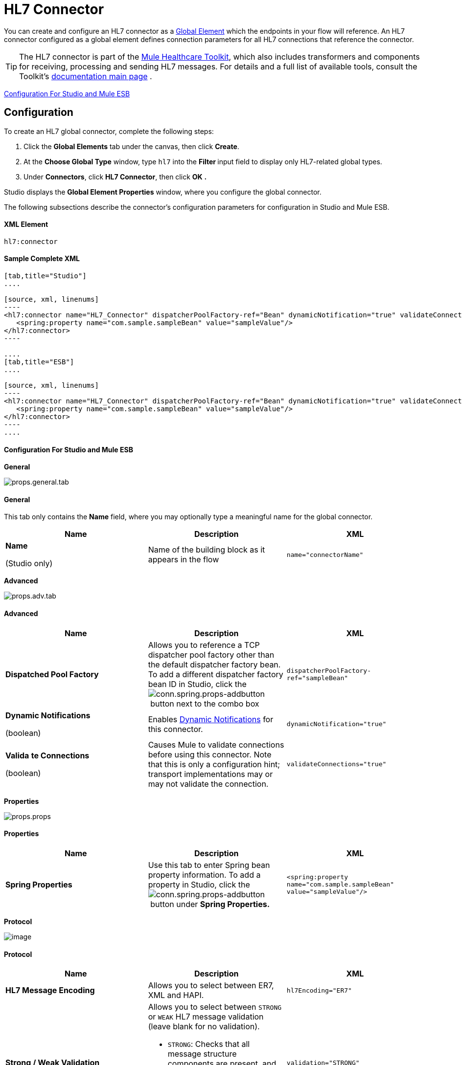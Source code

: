 = HL7 Connector

You can create and configure an HL7 connector as a link:/docs/display/34X/Understand+Global+Mule+Elements[Global Element] which the endpoints in your flow will reference. An HL7 connector configured as a global element defines connection parameters for all HL7 connections that reference the connector.

[TIP]
The HL7 connector is part of the link:/mule-healthcare-toolkit/v/3.4[Mule Healthcare Toolkit], which also includes transformers and components for receiving, processing and sending HL7 messages. For details and a full list of available tools, consult the Toolkit's link:/mule-healthcare-toolkit/v/3.4[documentation main page] .

<<Configuration For Studio and Mule ESB>>

== Configuration

To create an HL7 global connector, complete the following steps:

. Click the *Global Elements* tab under the canvas, then click *Create*.
. At the *Choose Global Type* window, type `hl7` into the **Filter **input field to display only HL7-related global types.
. Under *Connectors*, click *HL7 Connector*, then click *OK* **.** 

Studio displays the *Global Element Properties* window, where you configure the global connector.

The following subsections describe the connector's configuration parameters for configuration in Studio and Mule ESB.

==== XML Element

[source, code, linenums]
----
hl7:connector
----

==== Sample Complete XML

[tabs]
------
[tab,title="Studio"]
....

[source, xml, linenums]
----
<hl7:connector name="HL7_Connector" dispatcherPoolFactory-ref="Bean" dynamicNotification="true" validateConnections="true" hl7Encoding="ER7" sendBufferSize="0" receiveBufferSize="0" receiveBacklog="0" sendTcpNoDelay="true" reuseAddress="true" keepSendSocketOpen="true" keepAlive="true" clientSoTimeout="10000" serverSoTimeout="10000" socketSoLinger="0" validation="STRONG" doc:name="HL7 Connector">     
   <spring:property name="com.sample.sampleBean" value="sampleValue"/>
</hl7:connector>
----

....
[tab,title="ESB"]
....

[source, xml, linenums]
----
<hl7:connector name="HL7_Connector" dispatcherPoolFactory-ref="Bean" dynamicNotification="true" validateConnections="true" hl7Encoding="ER7" sendBufferSize="0" receiveBufferSize="0" receiveBacklog="0" sendTcpNoDelay="true" reuseAddress="true" keepSendSocketOpen="true" keepAlive="true" clientSoTimeout="10000" serverSoTimeout="10000" socketSoLinger="0" validation="STRONG">    
   <spring:property name="com.sample.sampleBean" value="sampleValue"/>
</hl7:connector>
----
....
------

==== Configuration For Studio and Mule ESB

//[tabs]
//------
//[tab,title="STUDIO Visual Editor"]
//....

*General*


image:props.general.tab.png[props.general.tab]

==== General

This tab only contains the *Name* field, where you may optionally type a meaningful name for the global connector.

[%header,cols="34,33,33"]
|===
|Name |Description |XML
a|
*Name*

(Studio only)

 |Name of the building block as it appears in the flow a|`name="connectorName"`
|===

*Advanced*


image:props.adv.tab.png[props.adv.tab]

==== Advanced

[%header,cols="34,33,33"]
|===
|Name |Description |XML
|*Dispatched Pool Factory* |Allows you to reference a TCP dispatcher pool factory other than the default dispatcher factory bean. To add a different dispatcher factory bean ID in Studio, click the image:conn.spring.props-addbutton.png[conn.spring.props-addbutton] button next to the combo box a|`dispatcherPoolFactory-ref="sampleBean"`
a|*Dynamic Notifications*

(boolean)
|Enables link:/mule-user-guide/v/3.4/mule-server-notifications[Dynamic Notifications] for this connector. a|`dynamicNotification="true"`
a|*Valida* *te Connections*

(boolean)

 |Causes Mule to validate connections before using this connector. Note that this is only a configuration hint; transport implementations may or may not validate the connection. a|`validateConnections="true"`
|===

*Properties*


image:props.props.png[props.props]

==== Properties

[%header,cols="34,33,33"]
|===
|Name |Description |XML
|*Spring Properties* |Use this tab to enter Spring bean property information. To add a property in Studio, click the image:conn.spring.props-addbutton.png[conn.spring.props-addbutton] button under **Spring Properties.** a|`<spring:property name="com.sample.sampleBean" value="sampleValue"/>`
|===

*Protocol*

image:http://www.mulesoft.org/documentation/download/attachments/91521280/props.protocol.png?version=1&modificationDate=1363720396641[image]

==== Protocol

[%header,cols="34,33,33"]
|=======
|Name |Description |XML
|*HL7 Message Encoding* |Allows you to select between ER7, XML and HAPI. a|`hl7Encoding="ER7"`
|*Strong / Weak Validation* a|
Allows you to select between `STRONG` or `WEAK` HL7 message validation (leave blank for no validation).

* `STRONG`: Checks that all message structure components are present, and that the message is well-formed
* `WEAK`: Only checks that the message is well-formed
a|`validation="STRONG"`
|*Send Buffer Size* |Buffer size in bytes for sending data. a|`sendBufferSize="0"`
|*Receive Buffer Size* |Buffer size in bytes for receiving data. a|`receiveBufferSize="0"`
|*Receive Backlog* |Maximum queue size for incoming connections. a|`receiveBacklog="0"`
a|*Send TCP No Delay*

(boolean)
|Do not collect data before transmitting; send data immediately. a|`sendTcpNoDelay="true"`
a|*Reuse Address*

(boolean)
|Enable `SO_REUSEADDRESS` on server sockets. This helps reduce `Address already in use` errors when a socket is reused. Default value: `true` a|`reuseAddress="true"`
a|*Keep Send Socket Open*

(boolean)
|Do not close a socket after sending a message. a|`keepSendSocketOpen="true"`
a|*Keep Alive*

(boolean)
|Enable `SO_KEEPALIVE` on open sockets. This causes a probe packet to be sent on an open socket which has not registered activity for a long period of time, in order to check whether the remote peer is up. a|`keepAlive="true"`
|*Client SO_TIMEOUT* |Set the `SO_TIMEOUT` value for client sockets (in milliseconds). This is the timeout for waiting for data. +
A value of `0` means forever. a|`clientSoTimeout="10000"`
|*Server SO_TIMEOUT* |Set the `SO_TIMEOUT` value for server sockets (in milliseconds). This is the timeout for waiting for data. +
A value of `0` means forever. a|`serverSoTimeout="10000"`
|*Socket SO_LINGE* |Set the `SO_LINGER` value for sockets (in milliseconds). This is the value of the delay before closing a socket. If enabled, a call to close the socket before data transmission has finished will block the calling program; the block remains in place until data transmission is finished or until the connection times out. a|`socketSoLinger="0"`
|=======

....
[tab,title="XML Editor"]
....
To access the Studio XML Editor, click the *Configuration XML* tab under the canvas.

For details, see link:/anypoint-studio/v/6/[Anypoint Studio].

The table below describes all configurable parameters for this building block.

[%header,cols="34,33,33"]
|===
|Name |Description |XML
a|
*Name*

(Studio only)
|Name of the building block as it appears in the flow a|`name="connectorName"`
|*Dispatched Pool Factory* |Allows you to reference a TCP dispatcher pool factory other than the default dispatcher factory bean. To add a different dispatcher factory bean ID in Studio, click the image:conn.spring.props-addbutton.png[conn.spring.props-addbutton] button next to the combo box a|`dispatcherPoolFactory-ref="sampleBean"`
a|*Dynamic Notifications*

(boolean)
|Enables link:/mule-user-guide/v/3.4/mule-server-notifications[Dynamic Notifications] for this connector. a|`dynamicNotification="true"`
a|*Valida* *te Connections*

(boolean)
|Causes Mule to validate connections before using this connector. Note that this is only a configuration hint; transport implementations may or may not validate the connection. a|`validateConnections="true"`
|*Spring Properties* |Use this tab to enter Spring bean property information. To add a property in Studio, click the image:conn.spring.props-addbutton.png[conn.spring.props-addbutton] button under **Spring Properties.** a|`<spring:property name="com.sample.sampleBean" value="sampleValue"/>`
|*HL7 Message Encoding* |Allows you to select between ER7, XML and HAPI. a|`hl7Encoding="ER7"`
|*Strong / Weak Validation* a|
Allows you to select between `STRONG` or `WEAK` HL7 message validation (leave blank for no validation).

*  `STRONG`: Checks that all message structure components are present, and that the message is well-formed
* `WEAK`: Only checks that the message is well-formed
a|`validation="STRONG"`
|*Send Buffer Size* |Buffer size in bytes for sending data. a|`sendBufferSize="0"`
|*Receive Buffer Size* |Buffer size in bytes for receiving data. a|`receiveBufferSize="0"`
|*Receive Backlog* |Maximum queue size for incoming connections. a|`receiveBacklog="0"`
a|*Send TCP No Delay*

(boolean)
|Do not collect data before transmitting; send data immediately. a|`sendTcpNoDelay="true"`
a|*Reuse Address*

(boolean)
|Enable `SO_REUSEADDRESS` on server sockets. This helps reduce `Address already in use` errors when a socket is reused. Default value: `true` a|`reuseAddress="true"`
a|*Keep Send Socket Open*

(boolean)
|Do not close a socket after sending a message. a|`keepSendSocketOpen="true"`
a|*Keep Alive*

(boolean)
|Enable `SO_KEEPALIVE` on open sockets. This causes a probe packet to be sent on an open socket which has not registered activity for a long period of time, in order to check whether the remote peer is up. a|`keepAlive="true"`
|*Client SO_TIMEOUT* |Set the `SO_TIMEOUT` value for client sockets (in milliseconds). This is the timeout for waiting for data. +
A value of `0` means forever. a|`clientSoTimeout="10000"`
|*Server SO_TIMEOUT* |Set the `SO_TIMEOUT` value for server sockets (in milliseconds). This is the timeout for waiting for data. +
A value of `0` means forever. a|`serverSoTimeout="10000"`
|*Socket SO_LINGE* |Set the `SO_LINGER` value for sockets (in milliseconds). This is the value of the delay before closing a socket. If enabled, a call to close the socket before data transmission has finished will block the calling program; the block remains in place until data transmission is finished or until the connection times out. a|`socketSoLinger="0"`
|===
....
[tab,title="XML"]
....
===== HL7 Connector Attributes

[%header,cols="5*"]
|====
|Name |Type/Allowed values |Required |Default |Description
|`hl7Encoding` a|
* `ER7`
* `XML`
* `HAPI`
|yes |- |Encoding of the HL7 message when it is received by the endpoint. Can be a string in HL7 pipe-delimited format (ER7) or XML; or a HAPI object.
|`validation` a|
* `WEAK`
* `STRONG`
|yes |`WEAK` |Enable/disable default HAPI HL7 message validation during sending/receiving. `STRONG`: Validation enabled; `WEAK`: validation disabled
|====

The HL7 Connector also accepts all attributes configurable for TCP connectors. See the link:/mule-user-guide/v/3.4/tcp-transport-reference[TCP Transport Reference] for details.

===== Namespace and Syntax

[source, code, linenums]
----
http://www.mulesoft.org/schema/mule/hl7
----

===== XML Schema Location

[source, code, linenums]
----
http://www.mulesoft.org/schema/mule/hl7/mule-hl7.xsd
----
....
------
